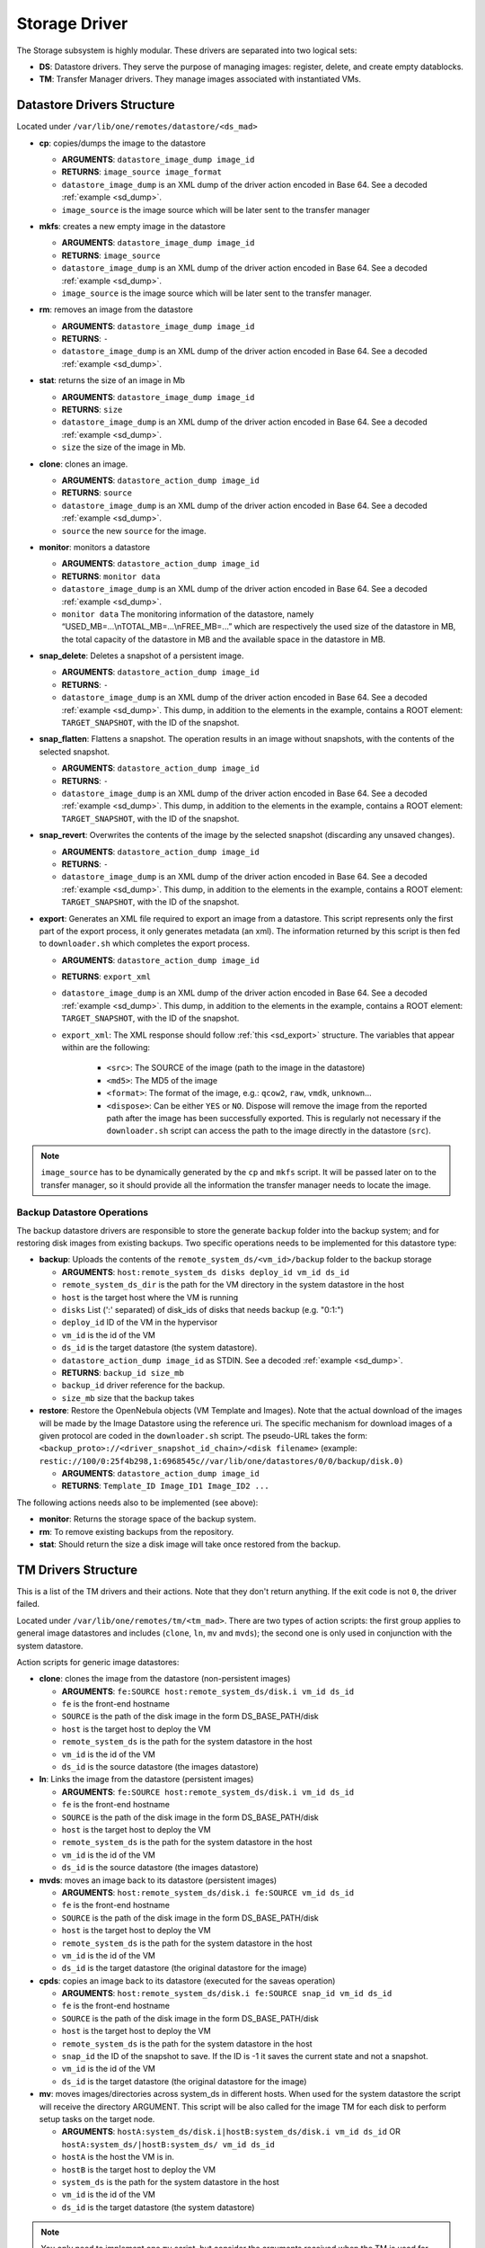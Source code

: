 .. _sd:

================================================================================
Storage Driver
================================================================================

The Storage subsystem is highly modular. These drivers are separated into two logical sets:

-  **DS**: Datastore drivers. They serve the purpose of managing images: register, delete, and create empty datablocks.
-  **TM**: Transfer Manager drivers. They manage images associated with instantiated VMs.

Datastore Drivers Structure
================================================================================

Located under ``/var/lib/one/remotes/datastore/<ds_mad>``

-  **cp**: copies/dumps the image to the datastore

   -  **ARGUMENTS**: ``datastore_image_dump image_id``
   -  **RETURNS**: ``image_source image_format``
   -  ``datastore_image_dump`` is an XML dump of the driver action encoded in Base 64. See a decoded :ref:`example <sd_dump>`.
   -  ``image_source`` is the image source which will be later sent to the transfer manager

-  **mkfs**: creates a new empty image in the datastore

   -  **ARGUMENTS**: ``datastore_image_dump image_id``
   -  **RETURNS**: ``image_source``
   -  ``datastore_image_dump`` is an XML dump of the driver action encoded in Base 64. See a decoded :ref:`example <sd_dump>`.
   -  ``image_source`` is the image source which will be later sent to the transfer manager.

-  **rm**: removes an image from the datastore

   -  **ARGUMENTS**: ``datastore_image_dump image_id``
   -  **RETURNS**: ``-``
   -  ``datastore_image_dump`` is an XML dump of the driver action encoded in Base 64. See a decoded :ref:`example <sd_dump>`.

-  **stat**: returns the size of an image in Mb

   -  **ARGUMENTS**: ``datastore_image_dump image_id``
   -  **RETURNS**: ``size``
   -  ``datastore_image_dump`` is an XML dump of the driver action encoded in Base 64. See a decoded :ref:`example <sd_dump>`.
   -  ``size`` the size of the image in Mb.

-  **clone**: clones an image.

   -  **ARGUMENTS**: ``datastore_action_dump image_id``
   -  **RETURNS**: ``source``
   -  ``datastore_image_dump`` is an XML dump of the driver action encoded in Base 64. See a decoded :ref:`example <sd_dump>`.
   -  ``source`` the new ``source`` for the image.

-  **monitor**: monitors a datastore

   -  **ARGUMENTS**: ``datastore_action_dump image_id``
   -  **RETURNS**: ``monitor data``
   -  ``datastore_image_dump`` is an XML dump of the driver action encoded in Base 64. See a decoded :ref:`example <sd_dump>`.
   -  ``monitor data`` The monitoring information of the datastore, namely “USED\_MB=...\\nTOTAL\_MB=...\\nFREE\_MB=...” which are respectively the used size of the datastore in MB, the total capacity of the datastore in MB and the available space in the datastore in MB.

-  **snap_delete**: Deletes a snapshot of a persistent image.

   -  **ARGUMENTS**: ``datastore_action_dump image_id``
   -  **RETURNS**: ``-``
   -  ``datastore_image_dump`` is an XML dump of the driver action encoded in Base 64. See a decoded :ref:`example <sd_dump>`. This dump, in addition to the elements in the example, contains a ROOT element: ``TARGET_SNAPSHOT``, with the ID of the snapshot.

-  **snap_flatten**: Flattens a snapshot. The operation results in an image without snapshots, with the contents of the selected snapshot.

   -  **ARGUMENTS**: ``datastore_action_dump image_id``
   -  **RETURNS**: ``-``
   -  ``datastore_image_dump`` is an XML dump of the driver action encoded in Base 64. See a decoded :ref:`example <sd_dump>`. This dump, in addition to the elements in the example, contains a ROOT element: ``TARGET_SNAPSHOT``, with the ID of the snapshot.

-  **snap_revert**: Overwrites the contents of the image by the selected snapshot (discarding any unsaved changes).

   -  **ARGUMENTS**: ``datastore_action_dump image_id``
   -  **RETURNS**: ``-``
   -  ``datastore_image_dump`` is an XML dump of the driver action encoded in Base 64. See a decoded :ref:`example <sd_dump>`. This dump, in addition to the elements in the example, contains a ROOT element: ``TARGET_SNAPSHOT``, with the ID of the snapshot.

-  **export**: Generates an XML file required to export an image from a datastore. This script represents only the first part of the export process, it only generates metadata (an xml). The information returned by this script is then fed to ``downloader.sh`` which completes the export process.

   -  **ARGUMENTS**: ``datastore_action_dump image_id``
   -  **RETURNS**: ``export_xml``
   -  ``datastore_image_dump`` is an XML dump of the driver action encoded in Base 64. See a decoded :ref:`example <sd_dump>`. This dump, in addition to the elements in the example, contains a ROOT element: ``TARGET_SNAPSHOT``, with the ID of the snapshot.
   - ``export_xml``: The XML response should follow :ref:`this <sd_export>` structure. The variables that appear within are the following:

      - ``<src>``: The SOURCE of the image (path to the image in the datastore)
      - ``<md5>``: The MD5 of the image
      - ``<format>``: The format of the image, e.g.: ``qcow2``, ``raw``, ``vmdk``, ``unknown``...
      - ``<dispose>``: Can be either ``YES`` or ``NO``. Dispose will remove the image from the reported path after the image has been successfully exported. This is regularly not necessary if the ``downloader.sh`` script can access the path to the image directly in the datastore (``src``).


.. note:: ``image_source`` has to be dynamically generated by the ``cp`` and ``mkfs`` script. It will be passed later on to the transfer manager, so it should provide all the information the transfer manager needs to locate the image.


Backup Datastore Operations
--------------------------------------------------------------------------------

The backup datastore drivers are responsible to store the generate ``backup`` folder into the backup system; and for restoring disk images from existing backups. Two specific operations needs to be implemented for this datastore type:

-  **backup**: Uploads the contents of the ``remote_system_ds/<vm_id>/backup`` folder to the backup storage

   -  **ARGUMENTS**: ``host:remote_system_ds disks deploy_id vm_id ds_id``
   -  ``remote_system_ds_dir`` is the path for the VM directory in the system datastore in the host
   -  ``host`` is the target host where the VM is running
   -  ``disks`` List (':' separated) of disk_ids  of disks that needs backup (e.g. "0:1:")
   -  ``deploy_id`` ID of the VM in the hypervisor
   -  ``vm_id`` is the id of the VM
   -  ``ds_id`` is the target datastore (the system datastore).
   -  ``datastore_action_dump image_id`` as STDIN. See a decoded :ref:`example <sd_dump>`.
   -  **RETURNS**: ``backup_id size_mb``
   -  ``backup_id`` driver reference for the backup.
   -  ``size_mb`` size that the backup takes


-  **restore**: Restore the OpenNebula objects (VM Template and Images). Note that the actual download of the images will be made by the Image Datastore using the reference uri. The specific mechanism for download images of a given protocol are coded in the ``downloader.sh`` script. The pseudo-URL takes the form: ``<backup_proto>://<driver_snapshot_id_chain>/<disk filename>`` (example: ``restic://100/0:25f4b298,1:6968545c//var/lib/one/datastores/0/0/backup/disk.0)``

   -  **ARGUMENTS**: ``datastore_action_dump image_id``
   -  **RETURNS**: ``Template_ID Image_ID1 Image_ID2 ...``

The following actions needs also to be implemented (see above):

- **monitor**: Returns the storage space of the backup system.
- **rm**: To remove existing backups from the repository.
- **stat**: Should return the size a disk image will take once restored from the backup.

.. _sd_tm:

TM Drivers Structure
================================================================================

This is a list of the TM drivers and their actions. Note that they don't return anything. If the exit code is not ``0``, the driver failed.

Located under ``/var/lib/one/remotes/tm/<tm_mad>``. There are two types of action scripts: the first group applies to general image datastores and includes (``clone``, ``ln``, ``mv`` and ``mvds``); the second one is only used in conjunction with the system datastore.

Action scripts for generic image datastores:

-  **clone**: clones the image from the datastore (non-persistent images)

   -  **ARGUMENTS**: ``fe:SOURCE host:remote_system_ds/disk.i vm_id ds_id``
   -  ``fe`` is the front-end hostname
   -  ``SOURCE`` is the path of the disk image in the form DS\_BASE\_PATH/disk
   -  ``host`` is the target host to deploy the VM
   -  ``remote_system_ds`` is the path for the system datastore in the host
   -  ``vm_id`` is the id of the VM
   -  ``ds_id`` is the source datastore (the images datastore)

-  **ln**: Links the image from the datastore (persistent images)

   -  **ARGUMENTS**: ``fe:SOURCE host:remote_system_ds/disk.i vm_id ds_id``
   -  ``fe`` is the front-end hostname
   -  ``SOURCE`` is the path of the disk image in the form DS\_BASE\_PATH/disk
   -  ``host`` is the target host to deploy the VM
   -  ``remote_system_ds`` is the path for the system datastore in the host
   -  ``vm_id`` is the id of the VM
   -  ``ds_id`` is the source datastore (the images datastore)

-  **mvds**: moves an image back to its datastore (persistent images)

   -  **ARGUMENTS**: ``host:remote_system_ds/disk.i fe:SOURCE vm_id ds_id``
   -  ``fe`` is the front-end hostname
   -  ``SOURCE`` is the path of the disk image in the form DS\_BASE\_PATH/disk
   -  ``host`` is the target host to deploy the VM
   -  ``remote_system_ds`` is the path for the system datastore in the host
   -  ``vm_id`` is the id of the VM
   -  ``ds_id`` is the target datastore (the original datastore for the image)

-  **cpds**: copies an image back to its datastore (executed for the saveas operation)

   -  **ARGUMENTS**: ``host:remote_system_ds/disk.i fe:SOURCE snap_id vm_id ds_id``
   -  ``fe`` is the front-end hostname
   -  ``SOURCE`` is the path of the disk image in the form DS\_BASE\_PATH/disk
   -  ``host`` is the target host to deploy the VM
   -  ``remote_system_ds`` is the path for the system datastore in the host
   -  ``snap_id`` the ID of the snapshot to save. If the ID is -1 it saves the current state and not a snapshot.
   -  ``vm_id`` is the id of the VM
   -  ``ds_id`` is the target datastore (the original datastore for the image)

-  **mv**: moves images/directories across system\_ds in different hosts. When used for the system datastore the script will receive the directory ARGUMENT. This script will be also called for the image TM for each disk to perform setup tasks on the target node.

   -  **ARGUMENTS**: ``hostA:system_ds/disk.i|hostB:system_ds/disk.i vm_id ds_id`` OR ``hostA:system_ds/|hostB:system_ds/ vm_id ds_id``
   -  ``hostA`` is the host the VM is in.
   -  ``hostB`` is the target host to deploy the VM
   -  ``system_ds`` is the path for the system datastore in the host
   -  ``vm_id`` is the id of the VM
   -  ``ds_id`` is the target datastore (the system datastore)

.. note:: You only need to implement one ``mv`` script, but consider the arguments received when the TM is used for the system datastore, a regular image datastore or both.

-  **premigrate**: It is executed before a livemigration operation is issued to the hypervisor. Note that **only the premigrate script from the system datastore will be used**. Any customization must be done for the premigrate script of the system datastore, although you will probably add operations for other backends than that used by the system datastore.


   - Base64 encoded VM XML is sent via stdin.
   -  **ARGUMENTS**: ``source_host dst_host remote_system_dir vmid dsid``
   -  ``src_host`` is the host the VM is in.
   -  ``dst_host`` is the target host to migrate the VM to
   -  ``remote_system_ds_dir`` is the path for the VM directory in the system datastore in the host
   -  ``vmid`` is the id of the VM
   -  ``dsid`` is the target datastore

-  **failmigrate**: It is executed after a failure in the livemigration operation. Note that **save the postmigrate script from the system datastore will be used**. This action should revert any operation made by the premigrate script, for example removing any file transferred to the destination as it will not be used. The default operation does not perform any action and should be adjust accordingly to the custom premigrate operation.

   - Base64 encoded VM XML is sent via stdin.
   -  **ARGUMENTS**: ``source_host dst_host remote_system_dir vmid dsid``
   -  see ``premigrate`` description.

-  **postmigrate**: It is executed after a livemigration operation. Note that **only the postmigrate script from the system datastore will be used**. Any customization must be done for the postmigrate script of the system datastore, although you will probably add operations for other backends than that used by the system datastore. Base64 encoded VM XML is sent via stdin.

   - Base64 encoded VM XML is sent via stdin.
   -  **ARGUMENTS**: ``source_host dst_host remote_system_dir vmid dsid``
   -  see ``premigrate`` description.

-  **snap_create**: Creates a disk snapshot of the selected disk

   -  **ARGUMENTS**: ``host:remote_system_ds/disk.i snapshot_id vm_id ds_id``
   -  ``remote_system_ds_dir`` is the path for the VM directory in the system datastore in the host
   -  ``host`` is the target host where the VM is running
   -  ``snapshot_id`` the id of the snapshot to be created/reverted to/deleted
   -  ``vm_id`` is the id of the VM
   -  ``ds_id`` is the target datastore (the system datastore)

-  **snap_create_live**: Creates a disk snapshot of the selected disk while the VM is running in the hypervisor. This is a hypervisor operation.

   -  **ARGUMENTS**: ``host:remote_system_ds/disk.i snapshot_id vm_id ds_id``
   -  ``remote_system_ds_dir`` is the path for the VM directory in the system datastore in the host
   -  ``host`` is the target host where the VM is running
   -  ``snapshot_id`` the id of the snapshot to be created/reverted to/deleted
   -  ``vm_id`` is the id of the VM
   -  ``ds_id`` is the target datastore (the system datastore)

-  **snap_delete**: Deletes a disk snapshot

   -  **ARGUMENTS**: ``host:remote_system_ds/disk.i snapshot_id vm_id ds_id``
   -  see ``snap_create`` description.

-  **snap_revert**: Reverts to the selected snapshot (and discards any changes to the current disk)

   -  **ARGUMENTS**:  ``host:remote_system_ds/disk.i snapshot_id vm_id ds_id``
   -  see ``snap_create`` description.

Action scripts needed when the TM is used for the system datastore:

-  **context**: creates an ISO that contains all the files passed as an argument.

   -  **ARGUMENTS**: ``file1 file2 ... fileN host:remote_system_ds/disk.i vm_id ds_id``
   -  ``host`` is the target host to deploy the VM
   -  ``remote_system_ds`` is the path for the system datastore in the host
   -  ``vm_id`` is the id of the VM
   -  ``ds_id`` is the target datastore (the system datastore)

-  **delete**: removes the either system datastore's directory of the VM or a disk itself.

   -  **ARGUMENTS**: ``host:remote_system_ds/disk.i|host:remote_system_ds/ vm_id ds_id``
   -  ``host`` is the target host to deploy the VM
   -  ``remote_system_ds`` is the path for the system datastore in the host
   -  ``vm_id`` is the id of the VM
   -  ``ds_id`` is the source datastore (the images datastore) for normal disks or target datastore (the system datastore) for volatiled disks

-  **mkimage**: creates an image on-the-fly bypassing the datastore/image workflow

   -  **ARGUMENTS**: ``size format host:remote_system_ds/disk.i vm_id ds_id``
   -  ``size`` size in MB of the image
   -  ``format`` format for the image
   -  ``host`` is the target host to deploy the VM
   -  ``remote_system_ds`` is the path for the system datastore in the host
   -  ``vm_id`` is the id of the VM
   -  ``ds_id`` is the target datastore (the system datastore)

-  **mkswap**: creates a swap image

   -  **ARGUMENTS**: ``size host:remote_system_ds/disk.i vm_id ds_id``
   -  ``size`` size in MB of the image
   -  ``host`` is the target host to deploy the VM
   -  ``remote_system_ds`` is the path for the system datastore in the host
   -  ``vm_id`` is the id of the VM
   -  ``ds_id`` is the target datastore (the system datastore)

-  **monitor**: monitors a **shared** system datastore. Sends ``monitor VMs data`` to Monitor Daemon. Non-shared system datastores are monitored through ``monitor_ds`` script.

   -  **ARGUMENTS**: ``datastore_action_dump image_id``
   -  **RETURNS**: ``monitor data``
   -  ``datastore_image_dump`` is an XML dump of the driver action encoded in Base 64. See a decoded :ref:`example <sd_dump>`.
   -  ``monitor data`` The monitoring information of the datastore, namely “USED\_MB=...\\nTOTAL\_MB=...\\nFREE\_MB=...” which are respectively the used size of the datastore in MB, the total capacity of the datastore in MB and the available space in the datastore in MB.
   -  ``monitor VMs data`` For each VM the size of each disk and any snapshot on those disks. This data are sent by UDP to Monitor Daemon. The MONITOR parameter is encoded in base64 format. Decoded example:

.. code::

  VM = [ ID = ${vm_id}, MONITOR = "\
      DISK_SIZE=[ID=${disk_id},SIZE=${disk_size}]
      ...
      SNAPSHOT_SIZE=[ID=${snap},DISK_ID=${disk_id},SIZE=${snap_size}]
      ...
      "
  ]
  ...

-  **monitor_ds**: monitors a **ssh-like** system datastore. Distributed system datastores should ``exit 0`` on the previous monitor script. Arguments and return values are the same as the monitor script.

-  **pre_backup** and **pre_backup_live**: These actions needs to generate disk backup images, as well as the VM XML representaion in the folder ``remote_system_ds/backup``. Each disk is created in the form ``disk.<disk_id>.<increment_id>``. The VM representation is stored in a file named ``vm.xml``. The live version needs to pause/snapshot the VM to create consistent backup images.

   -  **ARGUMENTS**: ``host:remote_system_ds disks deploy_id vm_id ds_id``
   -  ``remote_system_ds_dir`` is the path for the VM directory in the system datastore in the host
   -  ``host`` is the target host where the VM is running
   -  ``disks`` List (':' separated) of disk_ids  of disks that needs backup (e.g. "0:1:")
   -  ``deploy_id`` ID of the VM in the hypervisor
   -  ``vm_id`` is the id of the VM
   -  ``ds_id`` is the target datastore (the system datastore)

-  **post_backup** and **post_backup_live**: These actions performs cleanup operations of any tmp folder as well as the ``backup`` folder. The live version need also to commit or pivot VMs disks to the original ones.

   -  **ARGUMENTS**: ``host:remote_system_ds disks deploy_id vm_id ds_id``
   -  ``remote_system_ds_dir`` is the path for the VM directory in the system datastore in the host
   -  ``host`` is the target host where the VM is running
   -  ``disks`` List (':' separated) of disk_ids  of disks that needs backup (e.g. "0:1:")
   -  ``deploy_id`` ID of the VM in the hypervisor
   -  ``vm_id`` is the id of the VM
   -  ``ds_id`` is the target datastore (the system datastore)

.. note:: If the TM is only for regular images you only need to implement the first group.

.. _ds_monitor:

Tuning OpenNebula Core and Driver Integration
================================================================================
The behavior of OpenNebula can be adapted depending on how the storage perform the underlying operations. For example quotas are computed on the original image datastore depending on the CLONE attribute. In particular, you may want to set two configuration attributes for your drivers: ``DS_MAD_CONF`` and ``TM_MAD_CONF``. See :ref:`the OpenNebula configuration reference <oned_conf_transfer_driver>` for details.

The Monitoring Process
================================================================================

Image Datastores
--------------------------------------------------------------------------------

The information is obtained periodically using the Datastore driver monitor script

Shared System Datastores
--------------------------------------------------------------------------------

These datastores are monitored from a single point once (either the front-end or one of the storage bridges in ``BRIDGE_LIST``). This will prevent overloading the storage by all the nodes querying it at the same time.

The driver plugin ``<tm_mad>/monitor`` will report the information for two things:

- Total storage metrics for the datastore (``USED_MB`` ``FREE_MB`` ``TOTAL_MB``)
- Disk usage metrics (all disks: volatile, persistent and non-persistent)

Non-shared System Datastores (SSH-like)
--------------------------------------------------------------------------------
Non-shared SSH datastores are labeled by including a ``.monitor`` file in the datastore directory in any of the clone or ln operations. Only those datastores are monitored remotely by the monitor_ds.sh probe. The datastore is monitored with ``<tm_mad>/monitor_ds``, but ``tm_mad`` is obtained by the probes reading from the .monitor file.

The plugins <tm_mad>/monitor_ds + kvm-probes.d/monitor_ds.sh will report the information for two things:

- Total storage metrics for the datastore (``USED_MB`` ``FREE_MB`` ``TOTAL_MB``)
- Disk usage metrics (all disks volatile, persistent and non-persistent)

.. note:: ``.monitor`` will be only present in SSH datastores to be monitored in the nodes.  System Datastores that need to be monitored in the nodes will need to provide a ``monitor_ds`` script and not the ``monitor`` one. This is to prevent errors, and not invoke the shared mechanism for local datastores.

The monitor_ds script.
--------------------------------------------------------------------------------
The monitor_ds.sh probe from the IM, if the ``.monitor`` file is present (e.g. ``/var/lib/one/datastores/100/.monitor``), will execute its contents in the form ``/var/tmp/one/remotes/tm/$(cat .monitor)/monitor_ds /var/lib/one/datastores/100/``. Note that the argument is the datastore path and not the VM or VM disk.

The script is responsible for getting the information from all disks of all VMs in the datastore in that node.

.. _mixed-tm-modes:

Mixed Transfer modes
================================================================================

Certain types of TM can be used in so called *mixed mode* and allow different types of image and system datastore drivers to work together.

The following combinations are supported by default:

- **CEPH** + **SSH** described in :ref:`Ceph SSH mode <ceph-ssh-mode>`
- **Qcow2/shared** + **SSH** described in :ref:`Qcow2/shared SSH mode <shared-ssh-mode>`

The support in oned is generic, in a *mixed mode* every TM action (such as ``clone`` or ``delete``) is suffixed with the driver name of the system DS in use. For example, an action like ``clone.ssh`` is actually invoked in CEPH + SSH mode. The driver first tries to find the complete action script, including the system DS suffix (e.g. ``ceph/clone.ssh``) and only if that does not exist fallbacks to the default (``ceph/clone``).

In this way other combinations can be easily added.

An Example VM
================================================================================

Consider a VM with two disks:

.. code::

    NAME   = vm01
    CPU    = 0.1
    MEMORY = 64

    DISK   = [ IMAGE_ID = 0 ] # non-persistent disk
    DISK   = [ IMAGE_ID = 1 ] # persistent disk

This a list of TM actions that will be called upon the events listed:

**CREATE**

.. code::

    <tm_mad>/clone <frontend>:<non_pers_image_source> <host01>:<ds_path>/<vm_id>/disk.0
    <tm_mad>/ln <frontend>:<pers_image_source> <host01>:<ds_path>/<vm_id>/disk.1

**STOP**

.. code::

    <tm_mad>/mv <host01>:<ds_path>/<vm_id>/disk.0 <frontend>:<ds_path>/<vm_id>/disk.0
    <tm_mad>/mv <host01>:<ds_path>/<vm_id>/disk.1 <frontend>:<ds_path>/<vm_id>/disk.1
    <tm_mad_sysds>/mv <host01>:<ds_path>/<vm_id> <frontend>:<ds_path>/<vm_id>

**RESUME**

.. code::

    <tm_mad>/mv <frontend>:<ds_path>/<vm_id>/disk.0 <host01>:<ds_path>/<vm_id>/disk.0
    <tm_mad>/mv <frontend>:<ds_path>/<vm_id>/disk.1 <host01>:<ds_path>/<vm_id>/disk.1
    <tm_mad_sysds>/mv <frontend>:<ds_path>/<vm_id> <host01>:<ds_path>/<vm_id>

**MIGRATE host01 → host02**

.. code::

    <tm_mad>/mv <host01>:<ds_path>/<vm_id>/disk.0 <host02>:<ds_path>/<vm_id>/disk.0
    <tm_mad>/mv <host01>:<ds_path>/<vm_id>/disk.1 <host02>:<ds_path>/<vm_id>/disk.1
    <tm_mad_sysds>/mv <host01>:<ds_path>/<vm_id> <host02>:<ds_path>/<vm_id>

**SHUTDOWN**

.. code::

    <tm_mad>/delete <host02>:<ds_path>/<vm_id>/disk.0
    <tm_mad>/mvds <host02>:<ds_path>/<vm_id>/disk.1 <pers_image_source>
    <tm_mad_sysds>/delete <host02>:<ds_path>/<vm_id>

-  ``non_pers_image_source``: Source of the non persistent image.
-  ``pers_image_source`` : Source of the persistent image.
-  ``frontend``: hostname of the frontend
-  ``host01``: hostname of host01
-  ``host02``: hostname of host02
-  ``tm_mad``: TM driver of the datastore where the image is registered
-  ``tm_mad_sysds``: TM driver of the system datastore

Helper Scripts
================================================================================

There is a helper shell script with some functions defined to do some common tasks. It is located in ``/var/lib/one/remotes/scripts_common.sh``

Here is the description of those functions.

-  **log**: Takes one parameter that is a message that will be logged into the VM log file.

.. code::

    log "Creating directory $DST_DIR"

-  **error\_message**: sends an exit message to oned surrounding it by separators, used to send the error message when a command fails.

.. code::

    error_message "File '$FILE' not found"

-  **arg\_host**: gets the hostname part from a parameter

.. code::

    SRC_HOST=`arg_host $SRC`

-  **arg\_path**: gets the path part from a parameter

.. code::

    SRC_PATH=`arg_path $SRC`

-  **exec\_and\_log**: executes a command and logs its execution. If the command fails the error message is sent to oned and the script ends

.. code::

    exec_and_log "chmod g+w $DST_PATH"

-  **ssh\_exec\_and\_log**: This function executes $2 at $1 host and report error $3

.. code::

    ssh_exec_and_log "$HOST" "chmod g+w $DST_PATH" "Error message"

-  **timeout\_exec\_and\_log**: like ``exec_and_log`` but takes as first parameter the max number of seconds the command can run

.. code::

    timeout_exec_and_log 15 "cp $SRC_PATH $DST_PATH"

There are additional minor helper functions, please read the ``scripts_common.sh`` to see them.

Decoded Example
================================================================================

.. _sd_dump:

.. code-block:: xml

    <DS_DRIVER_ACTION_DATA>
        <IMAGE>
            <ID>0</ID>
            <UID>0</UID>
            <GID>0</GID>
            <UNAME>oneadmin</UNAME>
            <GNAME>oneadmin</GNAME>
            <NAME>ttylinux</NAME>
            <PERMISSIONS>
                <OWNER_U>1</OWNER_U>
                <OWNER_M>1</OWNER_M>
                <OWNER_A>0</OWNER_A>
                <GROUP_U>0</GROUP_U>
                <GROUP_M>0</GROUP_M>
                <GROUP_A>0</GROUP_A>
                <OTHER_U>0</OTHER_U>
                <OTHER_M>0</OTHER_M>
                <OTHER_A>0</OTHER_A>
            </PERMISSIONS>
            <TYPE>0</TYPE>
            <DISK_TYPE>0</DISK_TYPE>
            <PERSISTENT>0</PERSISTENT>
            <REGTIME>1385145541</REGTIME>
            <SOURCE/>
            <PATH>/tmp/ttylinux.img</PATH>
            <FSTYPE/>
            <SIZE>40</SIZE>
            <STATE>4</STATE>
            <RUNNING_VMS>0</RUNNING_VMS>
            <CLONING_OPS>0</CLONING_OPS>
            <CLONING_ID>-1</CLONING_ID>
            <DATASTORE_ID>1</DATASTORE_ID>
            <DATASTORE>default</DATASTORE>
            <VMS/>
            <CLONES/>
            <TEMPLATE>
                <DEV_PREFIX><![CDATA[hd]]></DEV_PREFIX>
                <PUBLIC><![CDATA[YES]]></PUBLIC>
            </TEMPLATE>
        </IMAGE>
        <DATASTORE>
            <ID>1</ID>
            <UID>0</UID>
            <GID>0</GID>
            <UNAME>oneadmin</UNAME>
            <GNAME>oneadmin</GNAME>
            <NAME>default</NAME>
            <PERMISSIONS>
                <OWNER_U>1</OWNER_U>
                <OWNER_M>1</OWNER_M>
                <OWNER_A>0</OWNER_A>
                <GROUP_U>1</GROUP_U>
                <GROUP_M>0</GROUP_M>
                <GROUP_A>0</GROUP_A>
                <OTHER_U>1</OTHER_U>
                <OTHER_M>0</OTHER_M>
                <OTHER_A>0</OTHER_A>
            </PERMISSIONS>
            <DS_MAD>fs</DS_MAD>
            <TM_MAD>shared</TM_MAD>
            <TYPE>0</TYPE>
            <DISK_TYPE>0</DISK_TYPE>
            <CLUSTER_ID>-1</CLUSTER_ID>
            <CLUSTER/>
            <TOTAL_MB>86845</TOTAL_MB>
            <FREE_MB>20777</FREE_MB>
            <USED_MB>1000</USED_MB>
            <IMAGES/>
            <TEMPLATE>
                <CLONE_TARGET><![CDATA[SYSTEM]]></CLONE_TARGET>
                <DISK_TYPE><![CDATA[FILE]]></DISK_TYPE>
                <DS_MAD><![CDATA[fs]]></DS_MAD>
                <LN_TARGET><![CDATA[NONE]]></LN_TARGET>
                <TM_MAD><![CDATA[shared]]></TM_MAD>
                <TYPE><![CDATA[IMAGE_DS]]></TYPE>
            </TEMPLATE>
        </DATASTORE>
    </DS_DRIVER_ACTION_DATA>

    <DS_DRIVER_ACTION_DATA>
        <DATASTORE>
            <ID>0</ID>
            <UID>0</UID>
            <GID>0</GID>
            <UNAME>oneadmin</UNAME>
            <GNAME>oneadmin</GNAME>
            <NAME>system</NAME>
            <PERMISSIONS>
                <OWNER_U>1</OWNER_U>
                <OWNER_M>1</OWNER_M>
                <OWNER_A>0</OWNER_A>
                <GROUP_U>1</GROUP_U>
                <GROUP_M>0</GROUP_M>
                <GROUP_A>0</GROUP_A>
                <OTHER_U>0</OTHER_U>
                <OTHER_M>0</OTHER_M>
                <OTHER_A>0</OTHER_A>
            </PERMISSIONS>
            <DS_MAD><![CDATA[-]]></DS_MAD>
            <TM_MAD><![CDATA[qcow2]]></TM_MAD>
            <BASE_PATH><![CDATA[/var/lib/one//datastores/0]]></BASE_PATH>
            <TYPE>1</TYPE>
            <DISK_TYPE>0</DISK_TYPE>
            <STATE>0</STATE>
            <CLUSTERS>
                <ID>0</ID>
            </CLUSTERS>
            <TOTAL_MB>31998</TOTAL_MB>
            <FREE_MB>12650</FREE_MB>
            <USED_MB>17694</USED_MB>
            <IMAGES></IMAGES>
            <TEMPLATE>
                <ALLOW_ORPHANS><![CDATA[NO]]></ALLOW_ORPHANS>
                <DS_MIGRATE><![CDATA[YES]]></DS_MIGRATE>
                <SHARED><![CDATA[YES]]></SHARED>
                <TM_MAD><![CDATA[qcow2]]></TM_MAD>
                <TYPE><![CDATA[SYSTEM_DS]]></TYPE>
            </TEMPLATE>
        </DATASTORE>
        <DATASTORE_LOCATION>/var/lib/one//datastores</DATASTORE_LOCATION>
        <MONITOR_VM_DISKS>1</MONITOR_VM_DISKS>
    </DS_DRIVER_ACTION_DATA>

Export XML
================================================================================

.. _sd_export:

.. code-block:: xml

   <IMPORT_INFO>
      <IMPORT_SOURCE><![CDATA[<src>]]></IMPORT_SOURCE>
      <MD5><![CDATA[<md5sum>]]></MD5>
      <SIZE><![CDATA[<size>]]></SIZE>
      <FORMAT><![CDATA[<format>]></FORMAT>
      <DISPOSE><dispose></DISPOSE>
      <DISPOSE_CMD><<![CDATA[<dispose command>]]>/DISPOSE_CMD>
   </IMPORT_INFO>
